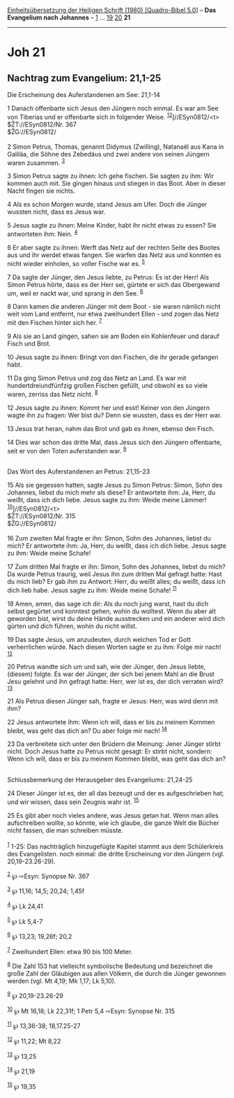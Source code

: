 :PROPERTIES:
:ID:       7add1bb9-2029-44d4-bf6a-575dbf767f36
:END:
<<navbar>>
[[../index.html][Einheitsübersetzung der Heiligen Schrift (1980)
[Quadro-Bibel 5.0]]] -- *Das Evangelium nach Johannes* --
[[file:Joh_1.html][1]] ... [[file:Joh_19.html][19]]
[[file:Joh_20.html][20]] *21*

--------------

* Joh 21
  :PROPERTIES:
  :CUSTOM_ID: joh-21
  :END:

<<verses>>

<<v1>>
** Nachtrag zum Evangelium: 21,1-25
   :PROPERTIES:
   :CUSTOM_ID: nachtrag-zum-evangelium-211-25
   :END:
**** Die Erscheinung des Auferstandenen am See: 21,1-14
     :PROPERTIES:
     :CUSTOM_ID: die-erscheinung-des-auferstandenen-am-see-211-14
     :END:
1 Danach offenbarte sich Jesus den Jüngern noch einmal. Es war am See
von Tiberias und er offenbarte sich in folgender Weise.
^{[[#fn1][1]][[#fn2][2]]}]//ESyn0812/<t>\\
$ŽT://ESyn0812/Nr. 367\\
$ŽG://ESyn0812/\\
\\

<<v2>>
2 Simon Petrus, Thomas, genannt Didymus (Zwilling), Natanaël aus Kana in
Galiläa, die Söhne des Zebedäus und zwei andere von seinen Jüngern waren
zusammen. ^{[[#fn3][3]]}

<<v3>>
3 Simon Petrus sagte zu ihnen: Ich gehe fischen. Sie sagten zu ihm: Wir
kommen auch mit. Sie gingen hinaus und stiegen in das Boot. Aber in
dieser Nacht fingen sie nichts.

<<v4>>
4 Als es schon Morgen wurde, stand Jesus am Ufer. Doch die Jünger
wussten nicht, dass es Jesus war.

<<v5>>
5 Jesus sagte zu ihnen: Meine Kinder, habt ihr nicht etwas zu essen? Sie
antworteten ihm: Nein. ^{[[#fn4][4]]}

<<v6>>
6 Er aber sagte zu ihnen: Werft das Netz auf der rechten Seite des
Bootes aus und ihr werdet etwas fangen. Sie warfen das Netz aus und
konnten es nicht wieder einholen, so voller Fische war es.
^{[[#fn5][5]]}

<<v7>>
7 Da sagte der Jünger, den Jesus liebte, zu Petrus: Es ist der Herr! Als
Simon Petrus hörte, dass es der Herr sei, gürtete er sich das Obergewand
um, weil er nackt war, und sprang in den See. ^{[[#fn6][6]]}

<<v8>>
8 Dann kamen die anderen Jünger mit dem Boot - sie waren nämlich nicht
weit vom Land entfernt, nur etwa zweihundert Ellen - und zogen das Netz
mit den Fischen hinter sich her. ^{[[#fn7][7]]}

<<v9>>
9 Als sie an Land gingen, sahen sie am Boden ein Kohlenfeuer und darauf
Fisch und Brot.

<<v10>>
10 Jesus sagte zu ihnen: Bringt von den Fischen, die ihr gerade gefangen
habt.

<<v11>>
11 Da ging Simon Petrus und zog das Netz an Land. Es war mit
hundertdreiundfünfzig großen Fischen gefüllt, und obwohl es so viele
waren, zerriss das Netz nicht. ^{[[#fn8][8]]}

<<v12>>
12 Jesus sagte zu ihnen: Kommt her und esst! Keiner von den Jüngern
wagte ihn zu fragen: Wer bist du? Denn sie wussten, dass es der Herr
war.

<<v13>>
13 Jesus trat heran, nahm das Brot und gab es ihnen, ebenso den Fisch.

<<v14>>
14 Dies war schon das dritte Mal, dass Jesus sich den Jüngern
offenbarte, seit er von den Toten auferstanden war. ^{[[#fn9][9]]}\\
\\

<<v15>>
**** Das Wort des Auferstandenen an Petrus: 21,15-23
     :PROPERTIES:
     :CUSTOM_ID: das-wort-des-auferstandenen-an-petrus-2115-23
     :END:
15 Als sie gegessen hatten, sagte Jesus zu Simon Petrus: Simon, Sohn des
Johannes, liebst du mich mehr als diese? Er antwortete ihm: Ja, Herr, du
weißt, dass ich dich liebe. Jesus sagte zu ihm: Weide meine Lämmer!
^{[[#fn10][10]]}]//ESyn0812/<t>\\
$ŽT://ESyn0812/Nr. 315\\
$ŽG://ESyn0812/\\
\\

<<v16>>
16 Zum zweiten Mal fragte er ihn: Simon, Sohn des Johannes, liebst du
mich? Er antwortete ihm: Ja, Herr, du weißt, dass ich dich liebe. Jesus
sagte zu ihm: Weide meine Schafe!

<<v17>>
17 Zum dritten Mal fragte er ihn: Simon, Sohn des Johannes, liebst du
mich? Da wurde Petrus traurig, weil Jesus ihn zum dritten Mal gefragt
hatte: Hast du mich lieb? Er gab ihm zu Antwort: Herr, du weißt alles;
du weißt, dass ich dich lieb habe. Jesus sagte zu ihm: Weide meine
Schafe! ^{[[#fn11][11]]}

<<v18>>
18 Amen, amen, das sage ich dir: Als du noch jung warst, hast du dich
selbst gegürtet und konntest gehen, wohin du wolltest. Wenn du aber alt
geworden bist, wirst du deine Hände ausstrecken und ein anderer wird
dich gürten und dich führen, wohin du nicht willst.

<<v19>>
19 Das sagte Jesus, um anzudeuten, durch welchen Tod er Gott
verherrlichen würde. Nach diesen Worten sagte er zu ihm: Folge mir nach!
^{[[#fn12][12]]}

<<v20>>
20 Petrus wandte sich um und sah, wie der Jünger, den Jesus liebte,
(diesem) folgte. Es war der Jünger, der sich bei jenem Mahl an die Brust
Jesu gelehnt und ihn gefragt hatte: Herr, wer ist es, der dich verraten
wird? ^{[[#fn13][13]]}

<<v21>>
21 Als Petrus diesen Jünger sah, fragte er Jesus: Herr, was wird denn
mit ihm?

<<v22>>
22 Jesus antwortete ihm: Wenn ich will, dass er bis zu meinem Kommen
bleibt, was geht das dich an? Du aber folge mir nach! ^{[[#fn14][14]]}

<<v23>>
23 Da verbreitete sich unter den Brüdern die Meinung: Jener Jünger
stirbt nicht. Doch Jesus hatte zu Petrus nicht gesagt: Er stirbt nicht,
sondern: Wenn ich will, dass er bis zu meinem Kommen bleibt, was geht
das dich an?\\
\\

<<v24>>
**** Schlussbemerkung der Herausgeber des Evangeliums: 21,24-25
     :PROPERTIES:
     :CUSTOM_ID: schlussbemerkung-der-herausgeber-des-evangeliums-2124-25
     :END:
24 Dieser Jünger ist es, der all das bezeugt und der es aufgeschrieben
hat; und wir wissen, dass sein Zeugnis wahr ist. ^{[[#fn15][15]]}

<<v25>>
25 Es gibt aber noch vieles andere, was Jesus getan hat. Wenn man alles
aufschreiben wollte, so könnte, wie ich glaube, die ganze Welt die
Bücher nicht fassen, die man schreiben müsste.\\
\\

^{[[#fnm1][1]]} 1-25: Das nachträglich hinzugefügte Kapitel stammt aus
dem Schülerkreis des Evangelisten. noch einmal: die dritte Erscheinung
vor den Jüngern (vgl. 20,19-23.26-29).

^{[[#fnm2][2]]} ℘ ⇨Esyn: Synopse Nr. 367

^{[[#fnm3][3]]} ℘ 11,16; 14,5; 20,24; 1,45f

^{[[#fnm4][4]]} ℘ Lk 24,41

^{[[#fnm5][5]]} ℘ Lk 5,4-7

^{[[#fnm6][6]]} ℘ 13,23; 19,26f; 20,2

^{[[#fnm7][7]]} Zweihundert Ellen: etwa 90 bis 100 Meter.

^{[[#fnm8][8]]} Die Zahl 153 hat vielleicht symbolische Bedeutung und
bezeichnet die große Zahl der Gläubigen aus allen Völkern, die durch die
Jünger gewonnen werden (vgl. Mt 4,19; Mk 1,17; Lk 5,10).

^{[[#fnm9][9]]} ℘ 20,19-23.26-29

^{[[#fnm10][10]]} ℘ Mt 16,18; Lk 22,31f; 1 Petr 5,4 ⇨Esyn: Synopse Nr.
315

^{[[#fnm11][11]]} ℘ 13,36-38; 18,17.25-27

^{[[#fnm12][12]]} ℘ 11,22; Mt 8,22

^{[[#fnm13][13]]} ℘ 13,25

^{[[#fnm14][14]]} ℘ 21,19

^{[[#fnm15][15]]} ℘ 19,35
